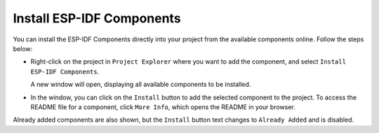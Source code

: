 Install ESP-IDF Components
===============================
You can install the ESP-IDF Components directly into your project from the available components online. Follow the steps below:

- Right-click on the project in ``Project Explorer`` where you want to add the component, and select ``Install ESP-IDF Components``.

  .. image:: ../../../media/ESP-IDF_Components/install_components.png
     :alt: Install ESP-IDF Components

  A new window will open, displaying all available components to be installed.

- In the window, you can click on the ``Install`` button to add the selected component to the project. To access the README file for a component, click ``More Info``, which opens the README in your browser.

  .. image:: ../../../media/ESP-IDF_Components/components_window.png
     :alt: ESP-IDF Components Window

Already added components are also shown, but the ``Install`` button text changes to ``Already Added`` and is disabled.
